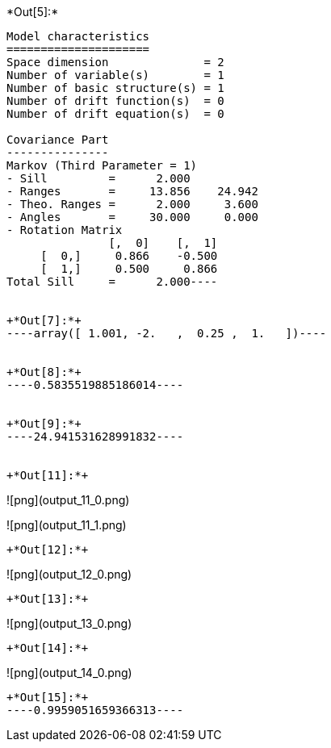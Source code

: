 +*Out[5]:*+
----
Model characteristics
=====================
Space dimension              = 2
Number of variable(s)        = 1
Number of basic structure(s) = 1
Number of drift function(s)  = 0
Number of drift equation(s)  = 0

Covariance Part
---------------
Markov (Third Parameter = 1)
- Sill         =      2.000
- Ranges       =     13.856    24.942
- Theo. Ranges =      2.000     3.600
- Angles       =     30.000     0.000
- Rotation Matrix
               [,  0]    [,  1]
     [  0,]     0.866    -0.500
     [  1,]     0.500     0.866
Total Sill     =      2.000----


+*Out[7]:*+
----array([ 1.001, -2.   ,  0.25 ,  1.   ])----


+*Out[8]:*+
----0.5835519885186014----


+*Out[9]:*+
----24.941531628991832----


+*Out[11]:*+
----
![png](output_11_0.png)

![png](output_11_1.png)
----


+*Out[12]:*+
----
![png](output_12_0.png)
----


+*Out[13]:*+
----
![png](output_13_0.png)
----


+*Out[14]:*+
----
![png](output_14_0.png)
----


+*Out[15]:*+
----0.9959051659366313----

